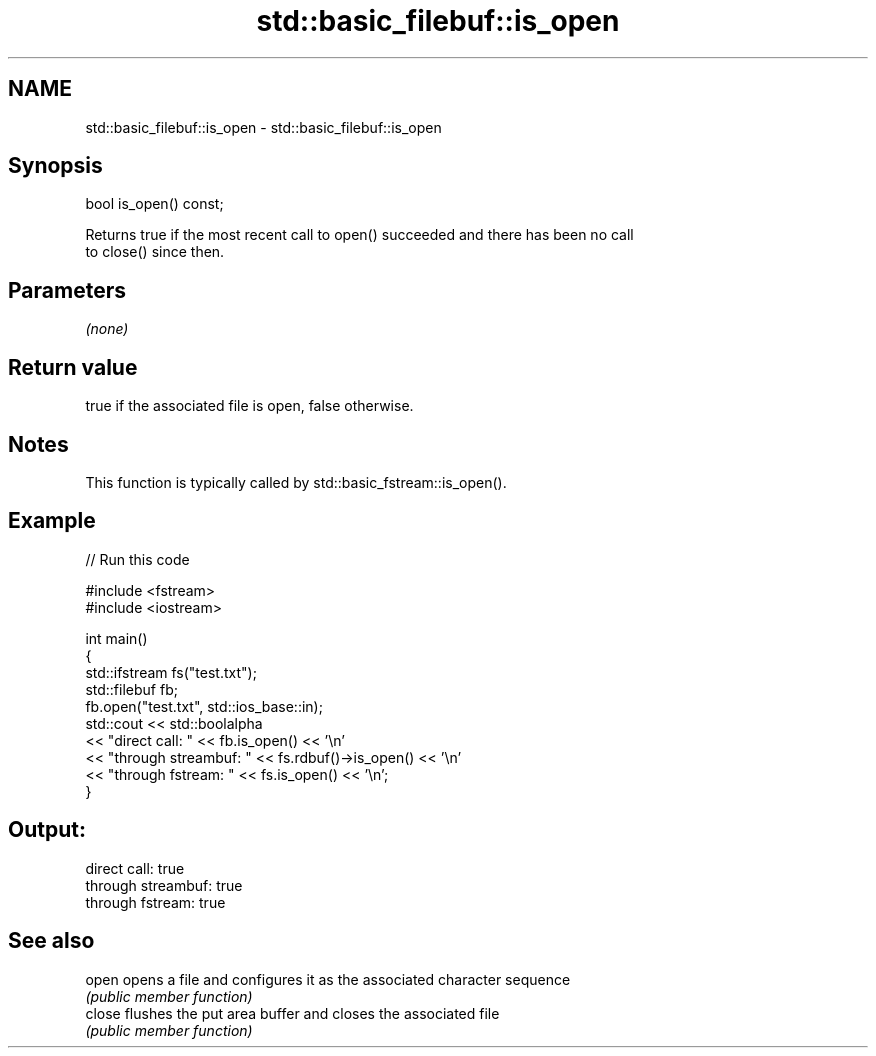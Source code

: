 .TH std::basic_filebuf::is_open 3 "2021.11.17" "http://cppreference.com" "C++ Standard Libary"
.SH NAME
std::basic_filebuf::is_open \- std::basic_filebuf::is_open

.SH Synopsis
   bool is_open() const;

   Returns true if the most recent call to open() succeeded and there has been no call
   to close() since then.

.SH Parameters

   \fI(none)\fP

.SH Return value

   true if the associated file is open, false otherwise.

.SH Notes

   This function is typically called by std::basic_fstream::is_open().

.SH Example


// Run this code

 #include <fstream>
 #include <iostream>

 int main()
 {
     std::ifstream fs("test.txt");
     std::filebuf fb;
     fb.open("test.txt", std::ios_base::in);
     std::cout << std::boolalpha
               << "direct call: " << fb.is_open() << '\\n'
               << "through streambuf: " << fs.rdbuf()->is_open() << '\\n'
               << "through fstream: " << fs.is_open() << '\\n';
 }

.SH Output:

 direct call: true
 through streambuf: true
 through fstream: true

.SH See also

   open  opens a file and configures it as the associated character sequence
         \fI(public member function)\fP
   close flushes the put area buffer and closes the associated file
         \fI(public member function)\fP
